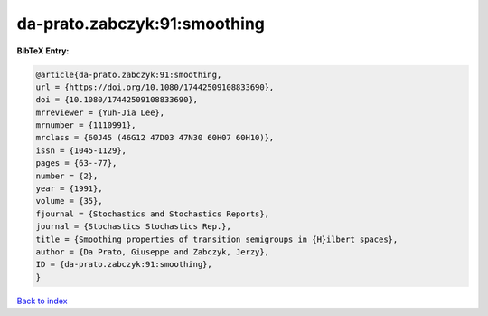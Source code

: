 da-prato.zabczyk:91:smoothing
=============================

.. :cite:t:`da-prato.zabczyk:91:smoothing`

.. bibliography:: ../../All.bib

**BibTeX Entry:**

.. code-block:: bibtex

   @article{da-prato.zabczyk:91:smoothing,
   url = {https://doi.org/10.1080/17442509108833690},
   doi = {10.1080/17442509108833690},
   mrreviewer = {Yuh-Jia Lee},
   mrnumber = {1110991},
   mrclass = {60J45 (46G12 47D03 47N30 60H07 60H10)},
   issn = {1045-1129},
   pages = {63--77},
   number = {2},
   year = {1991},
   volume = {35},
   fjournal = {Stochastics and Stochastics Reports},
   journal = {Stochastics Stochastics Rep.},
   title = {Smoothing properties of transition semigroups in {H}ilbert spaces},
   author = {Da Prato, Giuseppe and Zabczyk, Jerzy},
   ID = {da-prato.zabczyk:91:smoothing},
   }

`Back to index <../index>`_
